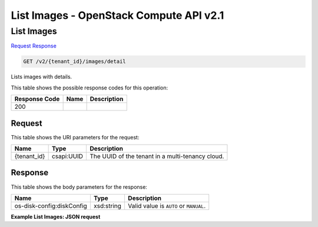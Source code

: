 =============================================================================
List Images -  OpenStack Compute API v2.1
=============================================================================

List Images
~~~~~~~~~~~~~~~~~~~~~~~~~

`Request <GET_list_images_v2_tenant_id_images_detail.rst#request>`__
`Response <GET_list_images_v2_tenant_id_images_detail.rst#response>`__

.. code-block:: javascript

    GET /v2/{tenant_id}/images/detail

Lists images with details.



This table shows the possible response codes for this operation:


+--------------------------+-------------------------+-------------------------+
|Response Code             |Name                     |Description              |
+==========================+=========================+=========================+
|200                       |                         |                         |
+--------------------------+-------------------------+-------------------------+


Request
^^^^^^^^^^^^^^^^^

This table shows the URI parameters for the request:

+--------------------------+-------------------------+-------------------------+
|Name                      |Type                     |Description              |
+==========================+=========================+=========================+
|{tenant_id}               |csapi:UUID               |The UUID of the tenant   |
|                          |                         |in a multi-tenancy cloud.|
+--------------------------+-------------------------+-------------------------+








Response
^^^^^^^^^^^^^^^^^^


This table shows the body parameters for the response:

+--------------------------+-------------------------+-------------------------+
|Name                      |Type                     |Description              |
+==========================+=========================+=========================+
|os-disk-config:diskConfig |xsd:string               |Valid value is ``AUTO``  |
|                          |                         |or ``MANUAL``.           |
+--------------------------+-------------------------+-------------------------+





**Example List Images: JSON request**


.. code::

    

